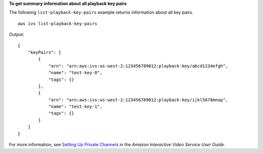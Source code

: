 **To get summary information about all playback key pairs**

The following ``list-playback-key-pairs`` example returns information about all key pairs. ::

    aws ivs list-playback-key-pairs

Output::

    {
        "keyPairs": [
            {
                "arn": "arn:aws:ivs:us-west-2:123456789012:playback-key/abcd1234efgh",
                "name": "test-key-0",
                "tags": {}
            },
            {
                "arn": "arn:aws:ivs:us-west-2:123456789012:playback-key/ijkl5678mnop",
                "name": "test-key-1",
                "tags": {}
            }
        ]
    }

For more information, see `Setting Up Private Channels <https://docs.aws.amazon.com/ivs/latest/userguide//private-channels.html>`__ in the *Amazon Interactive Video Service User Guide*.